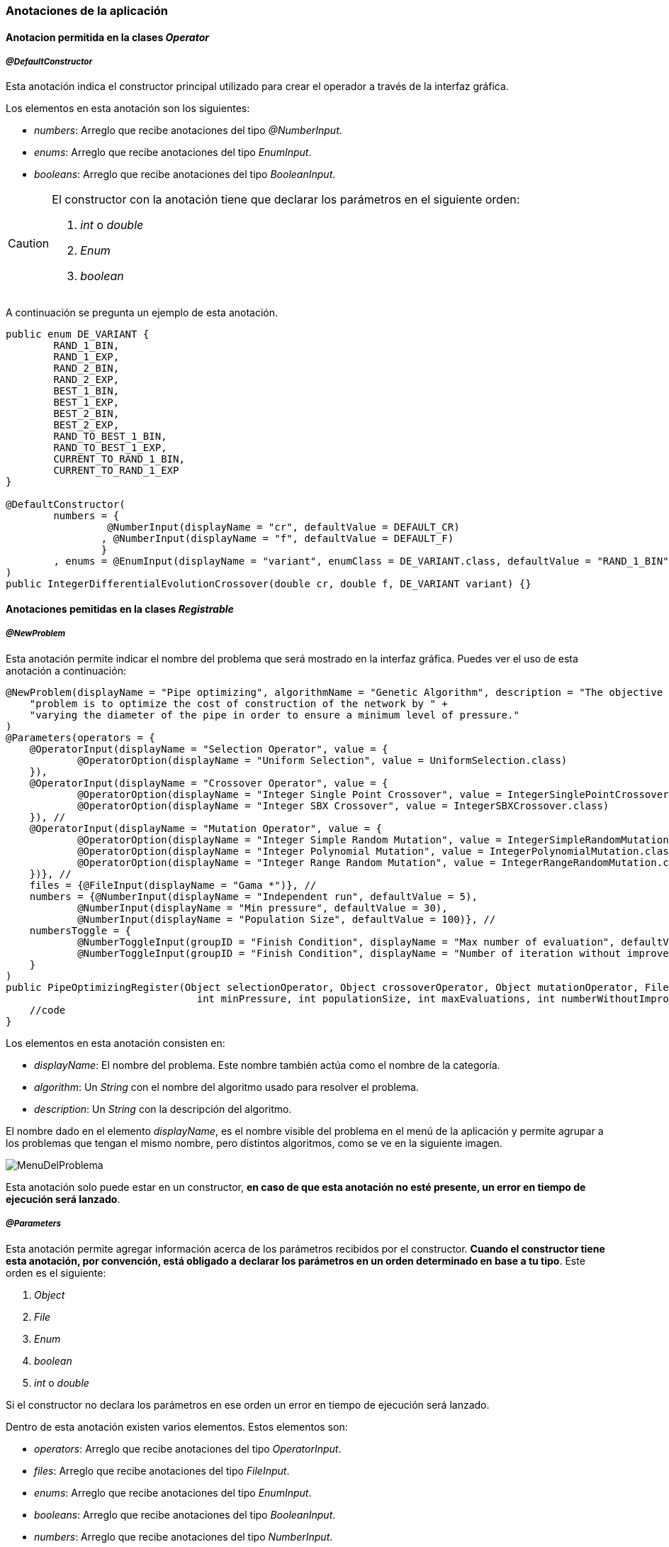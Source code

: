 === Anotaciones de la aplicación

==== Anotacion permitida en la clases _Operator_

===== _@DefaultConstructor_

Esta anotación indica el constructor principal utilizado para crear el operador a través de la interfaz gráfica.

Los elementos en esta anotación son los siguientes:

* _numbers_: Arreglo que recibe anotaciones del tipo _@NumberInput_.
* _enums_: Arreglo que recibe anotaciones del tipo _EnumInput_.
* _booleans_: Arreglo que recibe anotaciones del tipo _BooleanInput_.


[CAUTION] 
====
El constructor con la anotación tiene que declarar los parámetros en el siguiente orden:

1. _int_ o _double_
2. _Enum_
3. _boolean_

====

A continuación se pregunta un ejemplo de esta anotación.

[source, java]
----
public enum DE_VARIANT {
        RAND_1_BIN,
        RAND_1_EXP,
        RAND_2_BIN,
        RAND_2_EXP,
        BEST_1_BIN,
        BEST_1_EXP,
        BEST_2_BIN,
        BEST_2_EXP,
        RAND_TO_BEST_1_BIN,
        RAND_TO_BEST_1_EXP,
        CURRENT_TO_RAND_1_BIN,
        CURRENT_TO_RAND_1_EXP
}

@DefaultConstructor(
        numbers = {
                 @NumberInput(displayName = "cr", defaultValue = DEFAULT_CR)
                , @NumberInput(displayName = "f", defaultValue = DEFAULT_F)
                }
        , enums = @EnumInput(displayName = "variant", enumClass = DE_VARIANT.class, defaultValue = "RAND_1_BIN")
)
public IntegerDifferentialEvolutionCrossover(double cr, double f, DE_VARIANT variant) {}
----

==== Anotaciones pemitidas en la clases _Registrable_

===== _@NewProblem_
Esta anotación permite indicar el nombre del problema que será mostrado en la interfaz gráfica. Puedes ver el uso de esta anotación a continuación:

[[ejemplo-anotaciones]]
[source,java]
----
@NewProblem(displayName = "Pipe optimizing", algorithmName = "Genetic Algorithm", description = "The objective of this " +
    "problem is to optimize the cost of construction of the network by " +
    "varying the diameter of the pipe in order to ensure a minimum level of pressure."
)
@Parameters(operators = {
    @OperatorInput(displayName = "Selection Operator", value = {
            @OperatorOption(displayName = "Uniform Selection", value = UniformSelection.class)
    }),
    @OperatorInput(displayName = "Crossover Operator", value = {
            @OperatorOption(displayName = "Integer Single Point Crossover", value = IntegerSinglePointCrossover.class),
            @OperatorOption(displayName = "Integer SBX Crossover", value = IntegerSBXCrossover.class)
    }), //
    @OperatorInput(displayName = "Mutation Operator", value = {
            @OperatorOption(displayName = "Integer Simple Random Mutation", value = IntegerSimpleRandomMutation.class),
            @OperatorOption(displayName = "Integer Polynomial Mutation", value = IntegerPolynomialMutation.class),
            @OperatorOption(displayName = "Integer Range Random Mutation", value = IntegerRangeRandomMutation.class)
    })}, //
    files = {@FileInput(displayName = "Gama *")}, //
    numbers = {@NumberInput(displayName = "Independent run", defaultValue = 5),
            @NumberInput(displayName = "Min pressure", defaultValue = 30),
            @NumberInput(displayName = "Population Size", defaultValue = 100)}, //
    numbersToggle = {
            @NumberToggleInput(groupID = "Finish Condition", displayName = "Max number of evaluation", defaultValue = 25000),
            @NumberToggleInput(groupID = "Finish Condition", displayName = "Number of iteration without improvement", defaultValue = 100)
    }
)
public PipeOptimizingRegister(Object selectionOperator, Object crossoverOperator, Object mutationOperator, File gama, int independentRun,
                                int minPressure, int populationSize, int maxEvaluations, int numberWithoutImprovement) throws Exception {
    //code
}
----

Los elementos en esta anotación consisten en:

* _displayName_: El nombre del problema. Este nombre también actúa como el nombre de la categoría.
* _algorithm_: Un _String_ con el nombre del algoritmo usado para resolver el problema.
* _description_: Un _String_ con la descripción del algoritmo.

El nombre dado en el elemento _displayName_, es el nombre visible del problema en el menú de la aplicación y permite agrupar a los problemas que tengan el mismo nombre, pero distintos algoritmos, como se ve en la siguiente imagen.

image::images/anotaciones/MenuDelProblema.png[]

Esta anotación solo puede estar en un constructor, *en caso de que esta anotación no esté presente, un error en tiempo de ejecución será lanzado*. 

===== _@Parameters_

Esta anotación permite agregar información acerca de los parámetros recibidos por el constructor. *Cuando el constructor tiene esta anotación, por convención, está obligado a declarar los parámetros en un orden determinado en base a tu tipo*. Este orden es el siguiente:

1. _Object_
2. _File_
3. _Enum_
4. _boolean_
5. _int_ o _double_

Si el constructor no declara los parámetros en ese orden un error en tiempo de ejecución será lanzado.

Dentro de esta anotación existen varios elementos. Estos elementos son:

* _operators_: Arreglo que recibe anotaciones del tipo _OperatorInput_. 
* _files_: Arreglo que recibe anotaciones del tipo _FileInput_.
* _enums_: Arreglo que recibe anotaciones del tipo _EnumInput_.
* _booleans_: Arreglo que recibe anotaciones del tipo _BooleanInput_.
* _numbers_:  Arreglo que recibe anotaciones del tipo _NumberInput_.
* _numbersToggle_: Arreglo que recibe anotaciones del tipo _NumberToggleInput_.

NOTE: Los valores de las anotaciones son inyectados en el constructor de la clase en el orden de la lista de elementos definidas anteriormente. Es decir, _operators_ (inyectados como _Object_), _files_ (_File_), _enums_ (inyectados en como un enumerador), _booleans_ (inyectados como boolean) ,_numbers_ (_int_ o _double_) y _numbersToggle_(_int_ o _double_).

El valor por defecto para todos los elementos mencionados anteriormente es un arreglo vacío ({}).
No usar la anotación _@Parameters_ tiene el mismo efecto que usar la anotación, pero con sus valores por defecto.

Puede ver el uso de esta anotación en el <<ejemplo-anotaciones, ejemplo anterior>>. 

===== _@OperatorInput_

Esta anotación agrega información a uno de los parámetros del constructor acerca de los posibles operadores que pueden ser recibidos por ese parámetro. 
Dentro de esta anotación existen varios elementos. Estos elementos son:

* _displayName_: Nombre de categoría para los operadores.
* _value_: Arreglo que recibe anotaciones del tipo _OperatorOption_.

En la ventana de configuración de problema, estos parámetros son vistos con un _ComboBox_ como muestra la siguiente imagen. 

image::images/anotaciones/ComponenteOperatorInput.png[]

Las alternativas disponibles dentro del _ComboBox_ están dadas por aquellas indicadas en el elemento value de este operador. Como se muestrará en la siguiente figura la única alternativa para el _Selection Operator_ es el operador _UniformSelection_.
 
image::images/anotaciones/ComponenteOperatorInputExpandido.png[]

Por defecto, el _ComboBox_ selecciona el primer elemento de la lista.
El botón _Configure_ permite configurar los parámetros que recibe el constructor del operador, aquel que posee la anotación _@DefaultConstructor_. Para el caso del operador _UniformSelection_, su interfaz es la siguiente:

image::images/nuevos_operadores/InterfazConfiguracionUniformSelection.png[]

===== _@OperatorOption_

Esta anotación permite indicar las alternativas de operadores que puede recibir un parámetro para una categoría de operador indicada por la anotación _@OperatorInput_.
Dentro de esta anotación existen varios elementos. Estos elementos son:

* _displayName_: Nombre del operador. Este es el nombre visualizado en el _ComboBox_.
* _value_: Instancia del tipo _Class_ que referencia el tipo de operador.

===== _@FileInput_

Esta anotación indica que hay un parámetro que espera recibir un objeto de tipo _File_. Cuando esta anotación está presente junto con su parámetro, en la interfaz, aparecerá un apartado que abre un _FileChooser_ o un _DirectoryChooser_ para buscar un archivo o directorio, respectivamente.
Dentro de esta anotación existen varios elementos. Éstos son:

* _displayName_: Nombre del parámetro. Este nombre también corresponde al nombre visualizado en la ventana de configuración como se muestra a continuación.
  
image::images/anotaciones/ComponenteFileInput.png[]

* _type_: Indica el modo en que se abrirá el _FileChooser_. Este elemento recibe un enumerado del tipo _Type_; los cuales son _Type.OPEN_, _Type.SAVE_, que abren un _FileChooser_ para leer o guardar un archivo; y _Type.Directory_, el cual abre un _DirectoryChooser_ para seleccionar un directorio. La opción por defecto es _FileType.OPEN_.

Si el _TextField_ donde se muestra la ruta está vacío, es decir, no se ha seleccionado un archivo o carpeta, entonces será inyectado *_null_* en el parámetro correspondiente del constructor.

===== _@NumberToggleInput_

Esta anotación indica que hay un conjunto de parámetros que son mutuamente excluyentes entre ellos, es decir, que solo un parámetro puede recibir el valor.

En la interfaz, el nombre del grupo aparece sobre los componentes. Dentro de un mismo grupo solo se puede configurar un parámetro. El parámetro por configurar debe ser indicado activando el _ToggleButton_ correspondiente, lo cual conlleva a la activación del _TextField_.

Dentro de esta anotación existen varios elementos. Estos elementos son:

* _groudID_: _String_ con un id para el grupo. Las anotaciones _NumberToggerInput_ que tengan el mismo id, en la interfaz, se encuentran en una sección cuyo título es el nombre del grupo. Esto se aprecia en la figura siguiente.
+
image::images/anotaciones/ComponenteNumberToggleInput.png[]

* _displayName_: Nombre del parámetro.
* _defaultValue_: Valor por defecto de la propiedad. Si el tipo de parámetro en el constructor de la clase que hereda de _Registrable_ es un entero, pero se ingresa como valor por defecto un número con decimales, los decimales serán truncados. Si este elemento no se define su valor por defecto es 0.

El parámetro configurado en la interfaz de usuario recibe el valor indicado en el _TextField_. Si el _TextField_ queda vacío entonces recibe el valor cero. Sin embargo, los demás parámetros, cuyos _TextField_ están deshabilitados, van a recibir el valor *_Double.MIN_VALUE_*, si el parámetro es de tipo _double_ o _Double_; o *_Integer.MIN_VALUE_* si el parámetro es de tipo _int_ o _Integer_. 

A modo de ejemplo, en la figura anterior, se observa que el parámetro "_Number of iteration without improvement_'' esta activado, pero no contiene un valor, entonces al crear la instancia el constructor va a recibir el valor cero. Pero el parámetro "_Max number of evaluation_", al no haber sido escogido, recibe el valor _Integer.MIN_VALUE_, puesto que este parámetro era de tipo _int_ o _Integer_.

En el elemento _numbersToggle_ de la anotación _@Parameters_, las anotaciones que pertenezcan al mismo grupo deben estar continuas. En caso de que esto no se cumpla se lanza una excepción al momento de ejecutar la aplicación.

Las anotaciones presentadas en las dos secciones anteriores deben ser usadas en constructores públicos.

==== Anotaciones permitidas en _Operators_ y _Registrable_

===== _@NumberInput_

Esta anotación indica que hay un parámetro del tipo _int_ o _double_ o sus tipos envoltorios _Integer_ o _Double_, respectivamente. Esta anotación agrega en la interfaz un _TextField_ que solo permite como entrada un número.  Si el tipo del parámetro es _int_ o _Integer_, entonces el _TextField_ solo permite ingresar números enteros. Por otro lado, si el parámetro es _double_ o _Double_, entonces en la interfaz se acepta el ingreso de números enteros o decimales. En la interfaz, esta anotación es visualizada como se muestra a continuación.

image::images/anotaciones/ComponenteNumberInput.png[]

Dentro de esta anotación existen los siguientes elementos:

* _displayName_: Nombre del parámetro.
* _defaultValue_: Valor por defecto de la propiedad. Si el tipo de parámetro en el constructor de la clase que hereda de _Registrable_ es un entero, pero se ingresa como valor por defecto un número con decimales, los decimales serán truncados. Si este elemento no se define su valor por defecto es 0.

===== _@EnumInput_

Esta anotación indica que hay un parámetro del tipo _Enum_. Esta anotación agrega en la interfaz un _ComboBox_ que permite seleccionar la constante del enumerador. En la interfaz, esta anotación es visualizada como se muestra a continuación.

image::images\anotaciones\ComponenteEnumerator.png[]

Dentro de esta anotación existen los siguientes elementos:

* _displayName_: Nombre del parámetro.
* _enumClass_: El tipo de enumerador.
* _defaultValue_: String que indica el valor por defecto. El _String_ tiene que ser el nombre de una constante presente en el enumerador indicado en _enumClass_. Por defecto, este valor es un _String_ vacio. Si este elemento tiene asignado el un _String_ vacio o null, entonces el componente de la GUI tomara la primera constante del enumerador.

CAUTION: Si el _String_ guardado en _defaultValue_ no corresponde al nombre de una constante en el enumerador _enumClass_ una excepción será lanzada.

A continuación se presenta un ejemplo del uso de esta anotación.

[source, java]
----
enum Type{ZERO, ONE, TWO, THREE}

@EnumInput(displayName = "Enum Type", enumClass = Type.class, defaultValue = "TWO")
----

*Esta anotación puede ser utilizada dentro de la anotación _@DefaultConstructor_ y _@Parameters_*.

===== _@BooleanInput_

Esta anotación indica que hay un parámetro del tipo boolean. En la interfaz, esta anotación es visualizada como un _ComboBox_ como se muestra a continuación.

image::images/anotaciones/ComponenteBoolean.png[]

Dentro de esta anotación existen los siguientes elementos:

* _displayName_: Nombre del parámetro.
* _defaultValue_: Valor por defecto de la propiedad. Este valor es opcional y por defecto es false.

A continuación se presenta un ejemplo del uso de esta anotación.

[source, java]
----
@BooleanInput(displayName = "Is Enabled")
----

*Esta anotación puede ser utilizada dentro de la anotación _@DefaultConstructor_ y _@Parameters_*.